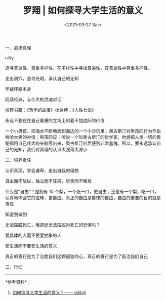 #+TITLE: 罗翔 | 如何探寻大学生活的意义
#+DATE: <2021-03-27 Sat>
一、追求真理

ulity

追寻普遍性，尊重多样性。在多样性中寻找普遍性，在普遍性中尊重多样性。

走出洞穴，追寻光明，承认自己的无知

怀疑怀疑本身

阅读经典，与伟大的灵魂对话

推荐书籍：《哲学的故事》杜兰特；《人性七论》

永远不要在在自己看重的立场上附着不加边际的价值

一个小男孩，把海水不断地放到海边的一个小沙坑里；奥古斯汀对男孩的行为作出哈哈大笑的神情；男孩回应：听说一个叫奥古斯汀的哲学家，他想把人类一切的奥秘都用自己伟大的头脑写出来，奥古斯汀听后感到非常羞愧。所以，要永远承认自己的无知，我们对真理的认识太浅薄太渺小

二、培养责任

认识真理，学会谦卑，走出自我的偏想

自由而不放纵，独立而不狂狷，尽责而不懈怠

什么是“自由”？是拥有 10
个梨，一个吃一口，更自由；还是有一个梨，吃一口，认真地体会它的滋味，更自由。真正的自由是自律的自由，自由的重要的目的就是责任

知道到做到

无法摆脱死亡，难道还无法摆脱对死亡的恐惧吗？

爱具体的人而不要爱抽象的人

爱生活而不要爱生活的意义

真正的善行是为了治愈我们这颗孤独的心，真正的善行是为了医治我们自己

三、行动

--------------

*参考资料*：

1. [[https://u.yidajiabei.xyz/1][如何探寻大学生活的意义？------
   bilibili]]
